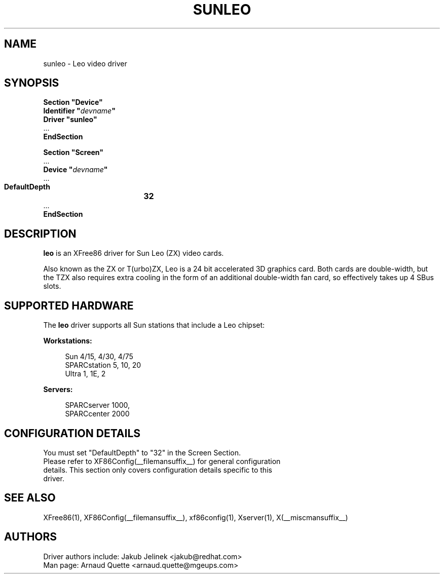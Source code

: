 .\" $XFree86: xc/programs/Xserver/hw/xfree86/drivers/sunleo/sunleo.man,v 1.3 2003/07/16 00:50:13 dawes Exp $ 
.\" shorthand for double quote that works everywhere.
.ds q \N'34'
.TH SUNLEO __drivermansuffix__ __vendorversion__
.SH NAME
sunleo \- Leo video driver
.SH SYNOPSIS
.nf
.B "Section \*qDevice\*q"
.BI "  Identifier \*q"  devname \*q
.B  "  Driver \*qsunleo\*q"
\ \ ...
.B EndSection

.B "Section \*qScreen\*q"
\ \ ...
.BI "  Device \*q"  devname \*q
\ \ ...
.B  "  DefaultDepth	32"
\ \ ...
.B EndSection
.fi
.SH DESCRIPTION
.B leo
is an XFree86 driver for Sun Leo (ZX) video cards.
.PP
Also known as the ZX or T(urbo)ZX, Leo is a 24 bit accelerated 3D
graphics card. Both cards are double-width, but the TZX also requires
extra cooling in the form of an additional double-width fan card, so
effectively takes up 4 SBus slots.

.SH SUPPORTED HARDWARE
The
.B leo
driver supports all Sun stations that include a Leo chipset:
.PP
.B Workstations:
.RS 4
.PP
Sun 4/15, 4/30, 4/75
.br
SPARCstation 5, 10, 20
.br
Ultra 1, 1E, 2
.RE
.PP
.B Servers:
.RS 4
.PP
SPARCserver 1000,
.br
SPARCcenter 2000
.RE

.SH CONFIGURATION DETAILS
You must set "DefaultDepth" to "32" in the Screen Section.
.nf
Please refer to XF86Config(__filemansuffix__) for general configuration
details.  This section only covers configuration details specific to this
driver.
.SH "SEE ALSO"
XFree86(1), XF86Config(__filemansuffix__), xf86config(1), Xserver(1), X(__miscmansuffix__)
.SH AUTHORS
Driver authors include: Jakub Jelinek <jakub@redhat.com>
.br
Man page:  Arnaud Quette <arnaud.quette@mgeups.com>
